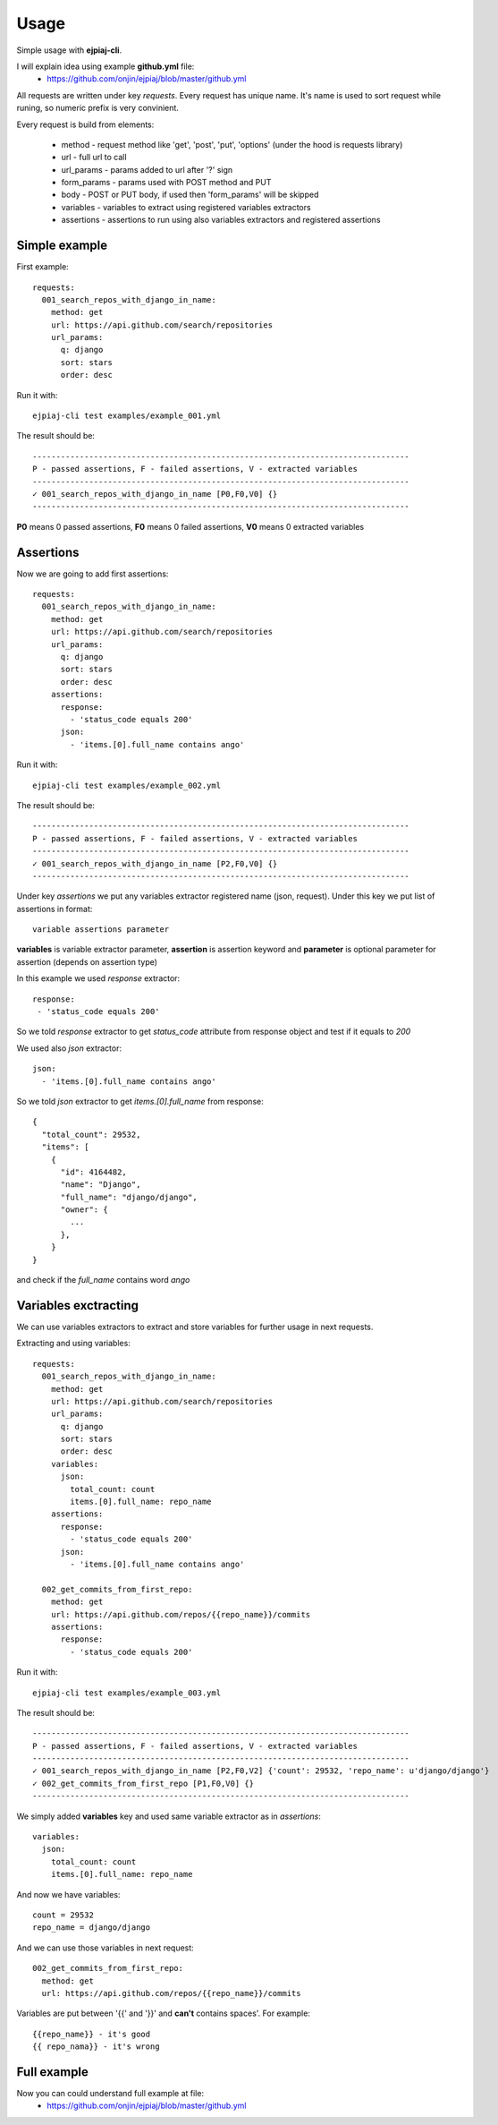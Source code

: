 ========
Usage
========

Simple usage with **ejpiaj-cli**.

I will explain idea using example **github.yml** file:
 * https://github.com/onjin/ejpiaj/blob/master/github.yml

All requests are written under key *requests*. Every request has unique name. It's name is used to sort request while
runing, so numeric prefix is very convinient.

Every request is build from elements:

 * method - request method like 'get', 'post', 'put', 'options' (under the hood is requests library)
 * url - full url to call
 * url_params - params added to url after '?' sign
 * form_params - params used with POST method and PUT
 * body - POST or PUT body, if used then 'form_params' will be skipped
 * variables - variables to extract using registered variables extractors
 * assertions - assertions to run using also variables extractors and registered assertions

Simple example
--------------

First example::

    requests:
      001_search_repos_with_django_in_name:
        method: get
        url: https://api.github.com/search/repositories
        url_params:
          q: django
          sort: stars
          order: desc

Run it with::

    ejpiaj-cli test examples/example_001.yml

The result should be::

    --------------------------------------------------------------------------------
    P - passed assertions, F - failed assertions, V - extracted variables
    --------------------------------------------------------------------------------
    ✓ 001_search_repos_with_django_in_name [P0,F0,V0] {}
    --------------------------------------------------------------------------------

**P0** means 0 passed assertions, **F0** means 0 failed assertions, **V0** means 0 extracted variables

Assertions
----------

Now we are going to add first assertions::

    requests:
      001_search_repos_with_django_in_name:
        method: get
        url: https://api.github.com/search/repositories
        url_params:
          q: django
          sort: stars
          order: desc
        assertions:
          response:
            - 'status_code equals 200'
          json:
            - 'items.[0].full_name contains ango'

Run it with::

    ejpiaj-cli test examples/example_002.yml

The result should be::

    --------------------------------------------------------------------------------
    P - passed assertions, F - failed assertions, V - extracted variables
    --------------------------------------------------------------------------------
    ✓ 001_search_repos_with_django_in_name [P2,F0,V0] {}
    --------------------------------------------------------------------------------

Under key *assertions* we put any variables extractor registered name (json, request).
Under this key we put list of assertions in format::

    variable assertions parameter

**variables** is variable extractor parameter, **assertion** is assertion keyword and **parameter** is optional
parameter for assertion (depends on assertion type)

In this example we used *response* extractor::

    response:
     - 'status_code equals 200'

So we told *response* extractor to get *status_code* attribute from response object and test if it equals to *200*

We used also *json* extractor::

    json:
      - 'items.[0].full_name contains ango'

So we told *json* extractor to get *items.[0].full_name* from response::

    {
      "total_count": 29532,
      "items": [
        {
          "id": 4164482,
          "name": "Django",
          "full_name": "django/django",
          "owner": {
            ...
          },
        }
    }

and check if the *full_name* contains word *ango*

Variables exctracting
---------------------

We can use variables extractors to extract and store variables for further usage in next requests.

Extracting and using variables::

    requests:
      001_search_repos_with_django_in_name:
        method: get
        url: https://api.github.com/search/repositories
        url_params:
          q: django
          sort: stars
          order: desc
        variables:
          json:
            total_count: count
            items.[0].full_name: repo_name
        assertions:
          response:
            - 'status_code equals 200'
          json:
            - 'items.[0].full_name contains ango'

      002_get_commits_from_first_repo:
        method: get
        url: https://api.github.com/repos/{{repo_name}}/commits
        assertions:
          response:
            - 'status_code equals 200'

Run it with::

    ejpiaj-cli test examples/example_003.yml

The result should be::

    --------------------------------------------------------------------------------
    P - passed assertions, F - failed assertions, V - extracted variables
    --------------------------------------------------------------------------------
    ✓ 001_search_repos_with_django_in_name [P2,F0,V2] {'count': 29532, 'repo_name': u'django/django'}
    ✓ 002_get_commits_from_first_repo [P1,F0,V0] {}
    --------------------------------------------------------------------------------


We simply added **variables** key and used same variable extractor as in *assertions*::

    variables:
      json:
        total_count: count
        items.[0].full_name: repo_name

And now we have variables::

    count = 29532
    repo_name = django/django

And we can use those variables in next request::

    002_get_commits_from_first_repo:
      method: get
      url: https://api.github.com/repos/{{repo_name}}/commits

Variables are put between '{{' and '}}' and **can't** contains spaces'. For example::

    {{repo_name}} - it's good
    {{ repo_nama}} - it's wrong

Full example
------------

Now you can could understand full example at file:
 * https://github.com/onjin/ejpiaj/blob/master/github.yml


